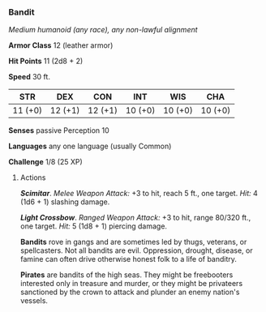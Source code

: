 *** Bandit
:PROPERTIES:
:CUSTOM_ID: bandit
:END:
/Medium humanoid (any race), any non-lawful alignment/

*Armor Class* 12 (leather armor)

*Hit Points* 11 (2d8 + 2)

*Speed* 30 ft.

| STR     | DEX     | CON     | INT     | WIS     | CHA     |
|---------+---------+---------+---------+---------+---------|
| 11 (+0) | 12 (+1) | 12 (+1) | 10 (+0) | 10 (+0) | 10 (+0) |

*Senses* passive Perception 10

*Languages* any one language (usually Common)

*Challenge* 1/8 (25 XP)

****** Actions
:PROPERTIES:
:CUSTOM_ID: actions
:END:
*/Scimitar/*. /Melee Weapon Attack:/ +3 to hit, reach 5 ft., one target.
/Hit:/ 4 (1d6 + 1) slashing damage.

*/Light Crossbow/*. /Ranged Weapon Attack:/ +3 to hit, range 80/320 ft.,
one target. /Hit:/ 5 (1d8 + 1) piercing damage.

*Bandits* rove in gangs and are sometimes led by thugs, veterans, or
spellcasters. Not all bandits are evil. Oppression, drought, disease, or
famine can often drive otherwise honest folk to a life of banditry.

*Pirates* are bandits of the high seas. They might be freebooters
interested only in treasure and murder, or they might be privateers
sanctioned by the crown to attack and plunder an enemy nation's vessels.
